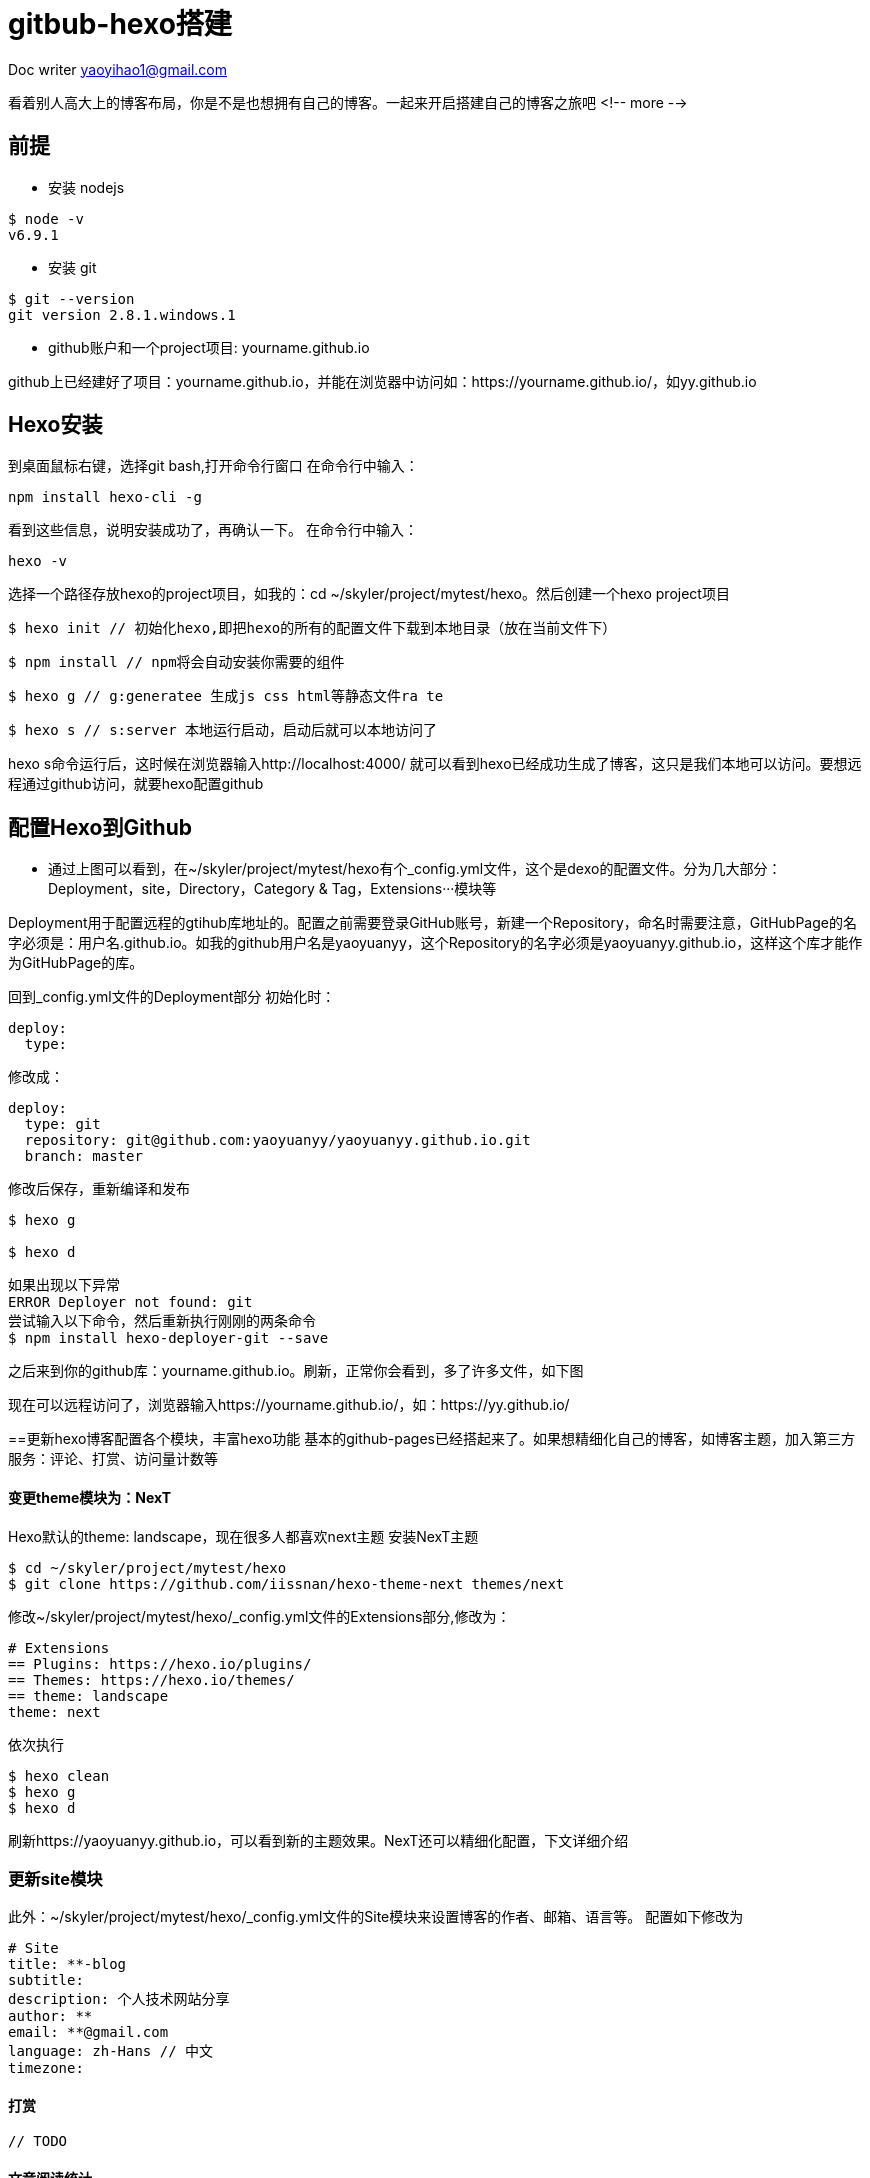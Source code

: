 = gitbub-hexo搭建
:toc-title: 目录
:tip-caption: 💡
:note-caption: ℹ️
:important-caption: ❗
:caution-caption: 🔥
:warning-caption: ⚠️
// :tip-caption: :bulb:
// :note-caption: :information_source:
// :important-caption: :heavy_exclamation_mark:	
// :caution-caption: :fire:
// :warning-caption: :warning:
:icons: font

Doc writer yaoyihao1@gmail.com

看着别人高大上的博客布局，你是不是也想拥有自己的博客。一起来开启搭建自己的博客之旅吧
<!-- more -->

== 前提
- 安装 nodejs
----
$ node -v
v6.9.1

----
- 安装 git

----
$ git --version
git version 2.8.1.windows.1

----
- github账户和一个project项目: yourname.github.io

github上已经建好了项目：yourname.github.io，并能在浏览器中访问如：https://yourname.github.io/，如yy.github.io

== Hexo安装
到桌面鼠标右键，选择git bash,打开命令行窗口
在命令行中输入：

----
npm install hexo-cli -g

----

看到这些信息，说明安装成功了，再确认一下。 在命令行中输入：

----
hexo -v

----
选择一个路径存放hexo的project项目，如我的：cd ~/skyler/project/mytest/hexo。然后创建一个hexo project项目

----
$ hexo init // 初始化hexo,即把hexo的所有的配置文件下载到本地目录（放在当前文件下）

----

----
$ npm install // npm将会自动安装你需要的组件

----

----
$ hexo g // g:generatee 生成js css html等静态文件ra te

----

----
$ hexo s // s:server 本地运行启动，启动后就可以本地访问了

----
hexo s命令运行后，这时候在浏览器输入http://localhost:4000/ 就可以看到hexo已经成功生成了博客，这只是我们本地可以访问。要想远程通过github访问，就要hexo配置github


== 配置Hexo到Github
- 通过上图可以看到，在~/skyler/project/mytest/hexo有个_config.yml文件，这个是dexo的配置文件。分为几大部分：Deployment，site，Directory，Category & Tag，Extensions···模块等

Deployment用于配置远程的gtihub库地址的。配置之前需要登录GitHub账号，新建一个Repository，命名时需要注意，GitHubPage的名字必须是：用户名.github.io。如我的github用户名是yaoyuanyy，这个Repository的名字必须是yaoyuanyy.github.io，这样这个库才能作为GitHubPage的库。

回到_config.yml文件的Deployment部分
初始化时：

----
deploy:
  type:

----
修改成：

----
deploy:  
  type: git
  repository: git@github.com:yaoyuanyy/yaoyuanyy.github.io.git
  branch: master

----
修改后保存，重新编译和发布

----
$ hexo g

$ hexo d

----


----
如果出现以下异常
ERROR Deployer not found: git
尝试输入以下命令，然后重新执行刚刚的两条命令
$ npm install hexo-deployer-git --save

----
之后来到你的github库：yourname.github.io。刷新，正常你会看到，多了许多文件，如下图

现在可以远程访问了，浏览器输入https://yourname.github.io/，如：https://yy.github.io/

==更新hexo博客配置各个模块，丰富hexo功能
基本的github-pages已经搭起来了。如果想精细化自己的博客，如博客主题，加入第三方服务：评论、打赏、访问量计数等

==== 变更theme模块为：NexT
Hexo默认的theme: landscape，现在很多人都喜欢next主题
安装NexT主题

----
$ cd ~/skyler/project/mytest/hexo
$ git clone https://github.com/iissnan/hexo-theme-next themes/next

----
修改~/skyler/project/mytest/hexo/_config.yml文件的Extensions部分,修改为：

----
# Extensions
== Plugins: https://hexo.io/plugins/
== Themes: https://hexo.io/themes/
== theme: landscape
theme: next

----
依次执行

----
$ hexo clean
$ hexo g
$ hexo d

----
刷新https://yaoyuanyy.github.io，可以看到新的主题效果。NexT还可以精细化配置，下文详细介绍

=== 更新site模块
此外：~/skyler/project/mytest/hexo/_config.yml文件的Site模块来设置博客的作者、邮箱、语言等。
配置如下修改为

----
# Site
title: **-blog
subtitle: 
description: 个人技术网站分享
author: **
email: **@gmail.com
language: zh-Hans // 中文
timezone:

----
==== 打赏

----
// TODO 

----

==== 文章阅读统计
文章阅读量统计 LeanCloud

----
// TODO

----
==== 文章字数展示设置
1. 显示统计字数和估计阅读时长
2. 注意：这个要安装插件，先进入站点文件夹根目录
3. 然后：npm install hexo-wordcount --save

----
# Post wordcount display settings
# Dependencies: https://github.com/willin/hexo-wordcount
post_wordcount:
  # 文本显示
  item_text: true
  # 文章字数统计
  wordcount: true
  # 阅读时长
  min2read: true
  # 站点总字数统计
  totalcount: false
  # 该post_wordcount的所有设置另起一行显示
  separated_meta: true

----
==== 增加百度统计
百度统计能够清晰看出网站访问数据。在百度官网注册账号后，添加绑定个人网站，在管理页面中找到代码获取

----
<script>
var _hmt = _hmt || [];
(function() {
  var hm = document.createElement("script");
  hm.src = "https://hm.baidu.com/hm.js?94ae7654e2dc1739de6dffa8904d5c82";
  var s = document.getElementsByTagName("script")[0]; 
  s.parentNode.insertBefore(hm, s);
})();
</script>

----
将代码中94ae7654e2dc1739de6dffa8904d5c82复制到next主题_config.yml的baidu_analytics中。接下来通过代码安装检查来检查代码是否安装成功，安装成功后便可查看网站详细统计信息

==== 头像设置 Sidebar Avatar
打开 主题配置文件 找到Sidebar Avatar字段，加入tao.jpg

----
# Sidebar Avatar
avatar: /images/tao.jpg
== 这是头像的路径，只需把你的头像命名为header.jpg（随便命名）放入themes/next/source/images中，将avatar的路径名改成你的头像名就OK啦！

----

==== 站点地图
运行命令

----
$ npm install hexo-generator-sitemap --save

----
放入themes/next/_config.yml，menu下增加sitemap: /sitemap.xml || sitemap

----
# Menu Settings
menu:
  sitemap: /sitemap.xml || sitemap

----
==== 增加评论功能
再有：添加多说评论服务的时候，需要修改URL和Extensions部分

----
# URL
== If your site is put in a subdirectory, set url as 'http://yoursite.com/child' and root as '/child/'
url: https://**.github.io，如 https://yy.github.io

----

----
# Extensions
duoshuo_shortname: **

----
文章后面会详细介绍添加多说评论服务
==== 文章列表分页

----
# 运行命令 
$ npm install --save hexo-generator-index

# 增加
index_generator:
  path: ''
  per_page: 10
  order_by: -date

----

==== 精细化博客主题NexT
如果要修改博客的菜单栏位置、显示items、字体大小等，这些设置都在具体的主题theme的配置文件中，如我的主题theme是NexT，那么这些设置需要在~/skyler/project/mytest/hexo/themes/next/_config.yml中(注意与上面所说的_config.yml的位置区别)。

NexT主题有三个，默认是Muse

----
# Schemes
scheme: Muse
#scheme: Mist，
#scheme: Pisces

----
我喜欢Mist，所以以这个为例，修改为：

----
# Schemes
# scheme: Muse
scheme: Mist
#scheme: Pisces

----

重新编译，生成，发布

----
$ hexo clean
$ hexo g
$ hexo d

----
刷新github库，刷新https://yy.github.io/，可以看到新的效果

==== 变更博客分类、标签、关于
默认hexo支持首页和归档，分类、标签、关于需要我们自己添加.
打开~/skyler/project/mytest/hexo/themes/next/_config.yml，找到Menu Settings，修改为：

----
# ---------------------------------------------------------------
# Menu Settings
# ---------------------------------------------------------------

# When running the site in a subdirectory (e.g. domain.tld/blog), remove the leading slash (/archives -> archives)
menu:
  home: /
  categories: /categories
  about: /about
  archives: /archives
  tags: /tags
  #sitemap: /sitemap.xml
  #commonweal: /404.html
  
  
# Enable/Disable menu icons.
# Icon Mapping:
menu_icons:
  enable: true
  #KeyMapsToMenuItemKey: NameOfTheIconFromFontAwesome
  home: home
  about: user
  categories: th
  schedule: calendar
  tags: tags
  archives: archive
  sitemap: sitemap
  commonweal: heartbeat
  

----
==== 新建tags页面
运行以下命令

----
# 在~/skyler/project/mytest/hexo/source目录下会生成一个tags文件夹，里面包含一个index.md文件
$ hexo new page "tags"

----
修改index.md文件

----
title: tags
date: 2015-09-29 14:37:02
type: "tags"

----
注意：如果有启用多说 或者 Disqus 评论，默认页面也会带有评论。需要关闭的话，请添加字段 comments 并将值设置为 false，如：


----
title: tags
date: 2015-09-29 14:37:02
type: "tags"
comments: false

----

====== 新建categories页面
运行以下命令

----
hexo new page categories

----
同时，在/source目录下会生成一个categories文件夹，里面包含一个index.md文件。修改/source/categories目录下的index.md文件

----
title: categories
date: 2015-09-29 14:47:21
type: "categories"

----

====== 新建关于页面

----
hexo new page about

----
同时，在/source目录下会生成一个about文件夹，里面包含一个index.md文件。修改/source/about目录下的index.md文件

----
title: about
date: 2017-03-09 20:37:11
type: "about"

----

====== 侧边栏头像设置
编辑站点配置文件(~/skyler/project/mytest/hexo/themes/next/_config.yml)，增加avatar字段

----
# 头像
avatar: /images/tao.jpg

----
头像图片文件须放置在主题的/source/images/目录下(绝对路径：~/skyler/project/mytest/hexo/themes/next/source/images)

====== 首页文章以摘要形式显示
最简单的方式是：打开主题配置文件，找到如下位置，修改

----
auto_excerpt:
  enable: true
  length: 150 // 其中length代表显示摘要的截取字符长度。

----

====== 设置首页文章显示篇数
Step 1: 安装相关插件
输入如下命令

----
npm install --save hexo-generator-index
npm install --save hexo-generator-archive
npm install --save hexo-generator-tag

----
Step 2:
安装完插件后，在站点配置文件中，添加如下内容

----
index_generator:
  per_page: 5

archive_generator:
  per_page: 20
  yearly: true
  monthly: true

tag_generator:
  per_page: 10

----
其中per_page字段是你希望设定的显示篇数。index, archive及tag开头分表代表主页，归档页面和标签页面。



参考：

----
https://www.cnblogs.com/liziczh/p/9318656.html
https://bjtu-hxs.github.io/2018/06/12/leancloud-config/
https://theme-next.iissnan.com/third-party-services.html

----